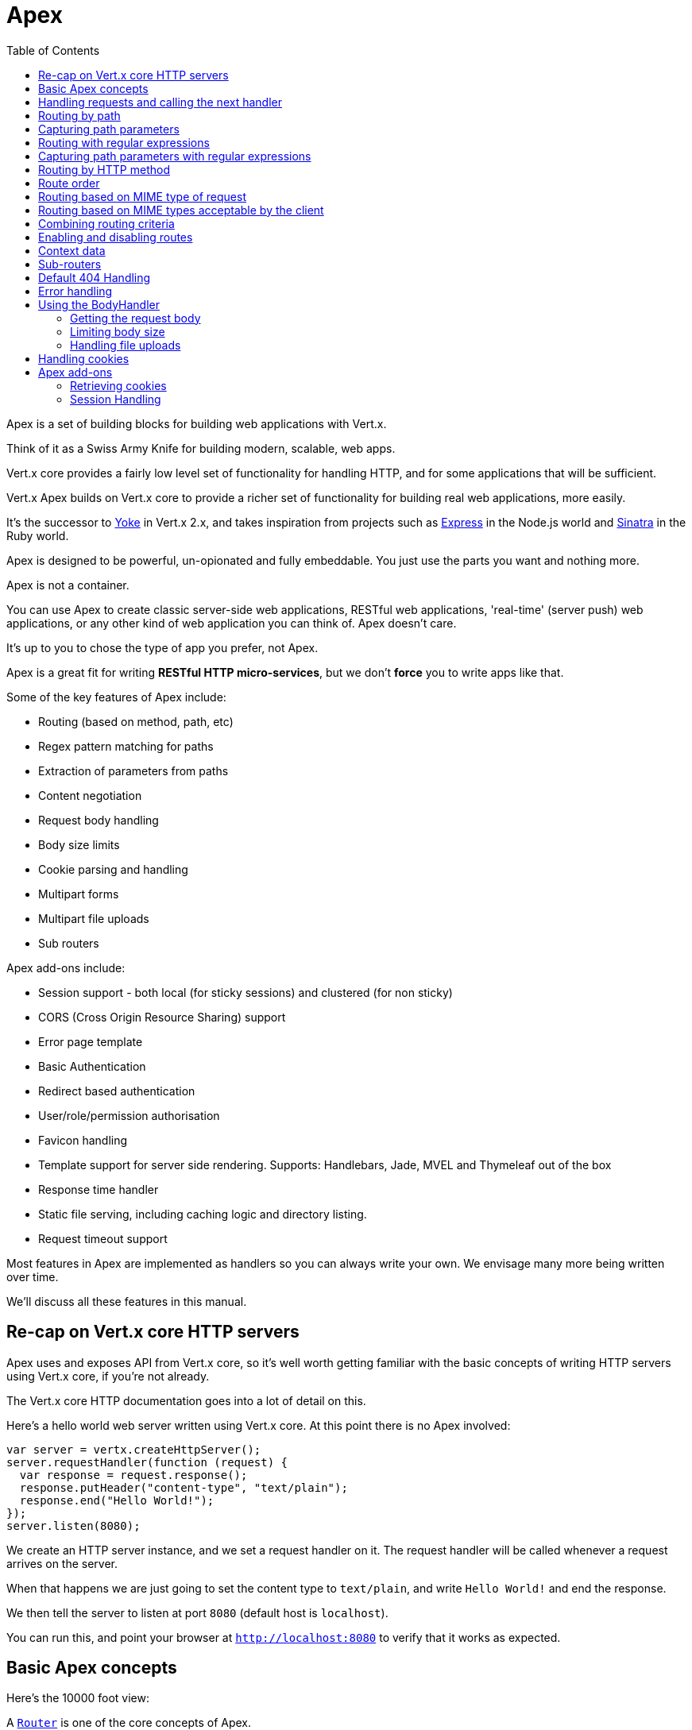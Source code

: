 = Apex
:toc: left

Apex is a set of building blocks for building web applications with Vert.x.

Think of it as a Swiss Army Knife for building
modern, scalable, web apps.

Vert.x core provides a fairly low level set of functionality for handling HTTP, and for some applications
that will be sufficient.

Vert.x Apex builds on Vert.x core to provide a richer set of functionality for building real web applications, more
easily.

It's the successor to http://pmlopes.github.io/yoke/[Yoke] in Vert.x 2.x, and takes inspiration from projects such
as http://expressjs.com/[Express] in the Node.js world and http://www.sinatrarb.com/[Sinatra] in the Ruby world.

Apex is designed to be powerful, un-opionated and fully embeddable. You just use the parts you want and nothing more.

Apex is not a container.

You can use Apex to create classic server-side web applications, RESTful web applications, 'real-time' (server push)
web applications, or any other kind of web application you can think of. Apex doesn't care.

It's up to you to chose the type of app you prefer, not Apex.

Apex is a great fit for writing *RESTful HTTP micro-services*, but we don't *force* you to write apps like that.

Some of the key features of Apex include:

* Routing (based on method, path, etc)
* Regex pattern matching for paths
* Extraction of parameters from paths
* Content negotiation
* Request body handling
* Body size limits
* Cookie parsing and handling
* Multipart forms
* Multipart file uploads
* Sub routers

Apex add-ons include:

* Session support - both local (for sticky sessions) and clustered (for non sticky)
* CORS (Cross Origin Resource Sharing) support
* Error page template
* Basic Authentication
* Redirect based authentication
* User/role/permission authorisation
* Favicon handling
* Template support for server side rendering. Supports: Handlebars, Jade, MVEL and Thymeleaf out of the box
* Response time handler
* Static file serving, including caching logic and directory listing.
* Request timeout support

Most features in Apex are implemented as handlers so you can always write your own. We envisage many more being written
over time.

We'll discuss all these features in this manual.

== Re-cap on Vert.x core HTTP servers

Apex uses and exposes API from Vert.x core, so it's well worth getting familiar with the basic concepts of writing
HTTP servers using Vert.x core, if you're not already.

The Vert.x core HTTP documentation goes into a lot of detail on this.

Here's a hello world web server written using Vert.x core. At this point there is no Apex involved:

[source,java]
----
var server = vertx.createHttpServer();
server.requestHandler(function (request) {
  var response = request.response();
  response.putHeader("content-type", "text/plain");
  response.end("Hello World!");
});
server.listen(8080);

----

We create an HTTP server instance, and we set a request handler on it. The request handler will be called whenever
a request arrives on the server.

When that happens we are just going to set the content type to `text/plain`, and write `Hello World!` and end the
response.

We then tell the server to listen at port `8080` (default host is `localhost`).

You can run this, and point your browser at `http://localhost:8080` to verify that it works as expected.

== Basic Apex concepts

Here's the 10000 foot view:

A link:jsdoc/router-Router.html[`Router`] is one of the core concepts of Apex.

A router is an object which maintains zero or more link:jsdoc/route-Route.html[`Route`]s.

A router handles an HTTP request and finds the first matching route for that request, and passes the request to that route.

The route can have a *handler* associated with it, which then receives the request.

You then *do something* with the request, and then, either end it or pass it to the next matching handler.

Here's a simple router example:

[source,java]
----
todo
----

It's basically does the same thing as the Vert.x Core HTTP server hello world example from the previous section,
but this time using Apex.

We create an HTTP server as before, then we create a router.

Once we've done that we create a simple route with no matching criteria so it will match *all* requests that arrive on the server.

We then specify a handler for that route. That handler will be called for all requests that arrive on the server.

The object that gets passed into the handler is a link:jsdoc/routing_context-RoutingContext.html[`RoutingContext`] - this contains
the standard Vert.x link:jsdoc/http_server_request-HttpServerRequest.html[`HttpServerRequest`] and link:jsdoc/http_server_response-HttpServerResponse.html[`HttpServerResponse`]
but also various other useful stuff that makes working with Apex simpler.

For every request that is routed there is a unique routing context instance, and the same instance is passed to
all handlers for that request.

Once we've set up the handler, we set the request handler of the HTTP server to pass all incoming requests
to link:jsdoc/router-Router.html#accept[`accept`].

So, that's the basics. Now we'll look at things in more detail:

== Handling requests and calling the next handler

When a route matches the handler for the route will be called, passing in an instance of link:jsdoc/routing_context-RoutingContext.html[`RoutingContext`].

If you don't end the request in your handler, you can call link:jsdoc/routing_context-RoutingContext.html#next[`next`] then the router
will call the next matching route handler (if any).

You don't have to call link:jsdoc/routing_context-RoutingContext.html#next[`next`] before the handler has finished executing.
You can do this some time later, if you want:

[source,java]
----
var route1 = router.route("/some/path/").handler(function (routingContext) {
  var response = routingContext.response();
  response.write("route1\n");
  routingContext.vertx().setTimer(5000, function (tid) {
    routingContext.next()});
});
var route2 = router.route("/some/path/").handler(function (routingContext) {
  var response = routingContext.response();
  response.write("route2\n");
  routingContext.vertx().setTimer(5000, function (tid) {
    routingContext.next()});
});
var route3 = router.route("/some/path/").handler(function (routingContext) {
  var response = routingContext.response();
  response.write("route3");
  routingContext.response().end();
});
route2.order(-1);

----

In the above example `route1` is written to the response, then 5 seconds later `route2` is written to the response,
then 5 seconds later `route3` is written to the response and the response is ended.

Note, all this happens without any thread blocking.

== Routing by path

A route can be set-up to match the path from the request URI.

In this case it will match any request which has a path that *starts with* the specified path.

In the following example the handler will be called for all requests with a URI path that starts with
`/some/path/`.

For example `/some/path/foo.html` and `/some/path/otherdir/blah.css` would both match.

[source,java]
----
var route = router.route().path("/some/path/");
route.handler(function (routingContext) {
});

----

Alternatively the path can be specified when creating the route:

[source,java]
----
var route = router.route("/some/path/");
route.handler(function (routingContext) {
});

----

== Capturing path parameters

It's possible to match paths using placeholders for parameters which are then available in the request
link:jsdoc/http_server_request-HttpServerRequest.html#params[`params`].

Here's an example

[source,java]
----
var route = router.route(Java.type("io.vertx.core.http.HttpMethod").POST, "/catalogue/products/:productype/:productid/");
route.handler(function (routingContext) {
  var productType = routingContext.request().params().get("producttype");
  var productID = routingContext.request().params().get("productid");
});

----

In the above example, if a POST request is made to path: `/catalogue/products/tools/drill123/` then the route will match
and `productType` will receive the value `tools` and productID will receive the value `drill123`.

== Routing with regular expressions

Regular expressions can also be used to match URI paths in routes.

As in straight path matching the regex is not an *exact match* for the path, but matches the start of the path.

[source,java]
----
var route = router.route().pathRegex(".*foo");
route.handler(function (routingContext) {
});

----

Alternatively the regex can be specified when creating the route:

[source,java]
----
var route = router.routeWithRegex(".*foo");
route.handler(function (routingContext) {
});

----

== Capturing path parameters with regular expressions

You can also capture path parameters when using regular expressions, here's an example:

[source,java]
----
var route = router.routeWithRegex(".*foo");
route.pathRegex("\\/([^\\/]+)\\/([^\\/]+)").handler(function (routingContext) {
  var productType = routingContext.request().params().get("param0");
  var productID = routingContext.request().params().get("param1");
});

----

In the above example, if a request is made to path: `/tools/drill123/` then the route will match
and `productType` will receive the value `tools` and productID will receive the value `drill123`.

Captures are denoted in regular expressions with capture groups (i.e. surrounding the capture with round brackets)

== Routing by HTTP method

By default a route will match all HTTP methods.

If you want a route to only match for a specific HTTP method you can use link:jsdoc/route-Route.html#method[`method`]

[source,java]
----
var route = router.route().method(Java.type("io.vertx.core.http.HttpMethod").POST);
route.handler(function (routingContext) {
});

----

Or you can specify this with a path when creating the route:

[source,java]
----
var route = router.route(Java.type("io.vertx.core.http.HttpMethod").POST, "/some/path/");
route.handler(function (routingContext) {
});

----

If you want to route for a specific HTTP method you can also use the methods such as link:jsdoc/router-Router.html#get[`get`],
link:jsdoc/router-Router.html#post[`post`] and link:jsdoc/router-Router.html#put[`put`] named after the HTTP
method name. For example:

[source,java]
----
router.get().handler(function (routingContext) {
});
router.get("/some/path/").handler(function (routingContext) {
});
router.getWithRegex(".*foo").handler(function (routingContext) {
});

----

If you want to specify a route will match for more than HTTP method you can call link:jsdoc/route-Route.html#method[`method`]
multiple times:

[source,java]
----
var route = router.route().method(Java.type("io.vertx.core.http.HttpMethod").POST).method(Java.type("io.vertx.core.http.HttpMethod").PUT);
route.handler(function (routingContext) {
});

----



== Route order

By default routes are matched in the order they are added to the router.

When a request arrives the router will step through each route and check if it matches, if it matches then
the handler for that route will be called.

If the handler subsequently calls link:jsdoc/routing_context-RoutingContext.html#next[`next`] the handler for the next
matching route (if any) will be called. And so on.

Here's an example to illustrate this:

[source,java]
----
var route1 = router.route("/some/path/").handler(function (routingContext) {
  var response = routingContext.response();
  response.write("route1\n");
  routingContext.next();
});
var route2 = router.route("/some/path/").handler(function (routingContext) {
  var response = routingContext.response();
  response.write("route2\n");
  routingContext.next();
});
var route3 = router.route("/some/path/").handler(function (routingContext) {
  var response = routingContext.response();
  response.write("route3");
  routingContext.response().end();
});

----

In the above example the response will contain:

----
route1
route2
route3
----

As the routes have been called in that order for any request that starts with `/some/path`.

If you want to override the default ordering for routes, you can do so using link:jsdoc/route-Route.html#order[`order`],
specifying an integer value.

Default routes are assigned an implicit order corresponding to the order in which they were added to the router, with
the first route numbered `0`, the second route numbered `1`, and so on.

By specifying an order for the route you can override the default ordering. Order can also be negative, e.g. if you
want to ensure a route is evaluated before route number `0`.

Let's change the ordering of route2 so it runs before route1:

[source,java]
----
var route1 = router.route("/some/path/").handler(function (routingContext) {
  var response = routingContext.response();
  response.write("route1\n");
  routingContext.next();
});
var route2 = router.route("/some/path/").handler(function (routingContext) {
  var response = routingContext.response();
  response.write("route2\n");
  routingContext.next();
});
var route3 = router.route("/some/path/").handler(function (routingContext) {
  var response = routingContext.response();
  response.write("route3");
  routingContext.response().end();
});
route2.order(-1);

----

then the response will now contain:

----
route2
route1
route3
----

If two matching routes have the same value of order, then they will be called in the order they were added.

You can also specify a route is handled last, with link:jsdoc/route-Route.html#last[`last`]

== Routing based on MIME type of request

You can specify that a route will match against matching request MIME types using link:jsdoc/route-Route.html#consumes[`consumes`].

In this case, the request will contain a `content-type` header specifying the MIME type of the request body.

This will be matched against the value specified in link:jsdoc/route-Route.html#consumes[`consumes`].

Basically, `consumes` is describing which MIME types the route will consume.

Matching can be done on exact MIME type matches:

[source,java]
----
router.route().consumes("text/html").handler(function (routingContext) {
});

----

Multiple exact matches can also be specified:

[source,java]
----
router.route().consumes("text/html").consumes("text/plain").handler(function (routingContext) {
});

----

Matching on wildcards for the sub-type is supported:

[source,java]
----
router.route().consumes("text/*").handler(function (routingContext) {
});

----

And you can also match on the top level type

[source,java]
----
router.route().consumes("*/json").handler(function (routingContext) {
});

----

If you don't specify a `/` in the consumers, it will assume you meant the sub-type.

== Routing based on MIME types acceptable by the client

The HTTP `accept` header is used to signify which MIME types of the response are acceptable to the client.

An `accept` header can have multiple MIME types separated by `,`. MIME types can also have a `q` value appended to them
which signifies a weighting to apply if more than one response MIME type is available matching the accept header. The
q value is a number between 0 and 1.0. If omitted it defaults to 1.0.

For example, the following `accept` header signifies the client will accept a MIME type of only `text/plain`:

 Accept: text/plain

 With the following the client will accept `text/plain` or `text/html` with no preference.

 Accept: text/plain, text/html

 With the following the client will accept `text/plain` or `text/html` but prefers `text/html` as it has a higher `q` value
 (the default value is q=1.0)

 Accept: text/plain; q=0.9, text/html

 If the server can provide both text/plain and text/html it should provide the text/html in this case.

By using link:jsdoc/route-Route.html#produces[`produces`] you define which MIME type(s) the route produces, e.g. the
following handler produces a response with MIME type `application/json`.

[source,java]
----
router.route().produces("application/json").handler(function (routingContext) {
  var response = routingContext.response();
  response.putHeader("content-type", "application/json");
  response.write(someJSON).end();
});

----

In this case the route will match with any request with an `accept` header that matches `application/json`.

Here are some examples of `accept` headers that will match:

 Accept: application/json
 Accept: application/*
 Accept: *json
 Accept: application/json, text/html
 Accept: application/json;q=0.7, text/html;q=0.8, text/plain

 You can also mark your route as producing more than one MIME type. If this is the case, then you use
 link:jsdoc/routing_context-RoutingContext.html#getAcceptableContentType[`getAcceptableContentType`] to find out the actual MIME type that
 was accepted.

[source,java]
----
router.route().produces("application/json").produces("text/html").handler(function (routingContext) {
  var response = routingContext.response();
  var acceptableContentType = routingContext.getAcceptableContentType();
  response.putHeader("content-type", acceptableContentType);
  response.write(whatever).end();
});

----

In the above example, if I sent a request with the following `accept` header:

 Accept: application/json; q=0.7, text/html

Then the route would match and `acceptableContentType` would contain `text/html` as both are
acceptable but that has a higher `q` value.

== Combining routing criteria

You can combine all the above routing criteria in many different ways, for example:

[source,java]
----
var route = router.route(Java.type("io.vertx.core.http.HttpMethod").PUT, "myapi/orders").consumes("application/json").produces("application/json");
route.handler(function (routingContext) {
});

----

== Enabling and disabling routes

You can disable a route with link:jsdoc/route-Route.html#disable[`disable`].

A disabled route will be ignored when matching.

You can re-enable a disabled route with link:jsdoc/route-Route.html#enable[`enable`]

== Context data

You can use the context data in the link:jsdoc/routing_context-RoutingContext.html[`RoutingContext`] to maintain any data that you
want to share between handlers for the lifetime of the request.

Here's an example where one handler sets some data in the context data a subsequent handler retrieves it:

You can use the link:jsdoc/routing_context-RoutingContext.html#put[`put`] to put any object, and
link:jsdoc/routing_context-RoutingContext.html#get[`get`] to retrieve any object from the context data.

A request sent to path `/some/path` will match both routes.

[source,java]
----
router.get("/some/path").handler(function (routingContext) {
  routingContext.put("foo", "bar");
  routingContext.next();
});
router.get("/some/path/other").handler(function (routingContext) {
  var bar = routingContext.get("foo");
  routingContext.response().end();
});

----

Alternatively you can access the entire context data map with link:jsdoc/routing_context-RoutingContext.html#contextData[`contextData`].

== Sub-routers

Sometimes if you have a lot of handlers it can make sense to split them up into multiple routers. This is also useful
if you want to reuse a set of handlers in a different application, rooted at a different path root.

To do this you can mount a router at a _mount point_ in another router. The router that is mounted is called a
_sub-router_. Sub routers can mount other sub routers so you can have several levels of sub-routers if you like.

Let's look at a simple example of a sub-router mounted with another router.

The sub-router will maintain the set of handlers that corresponds to a simple fictional REST API. We will mount that on another
router. The full implementation of the REST API is not shown.

Here's the sub-router:

[source,java]
----
var Router = require("vertx-apex-core-js/router");
var restAPI = Router.router(vertx);
restAPI.get("/products/:productID").handler(function (rc) {
  rc.response().write(productJSON);
});
restAPI.put("/products/:productID").handler(function (rc) {
  rc.response().end();
});
restAPI.delete("/products/:productID").handler(function (rc) {
  rc.response().end();
});

----

If this router was used as a top level router, then GET/PUT/DELETE requests to urls like `/products/product1234`
would invoke the  API.

However, let's say we already have a web-site as described by another router:

[source,java]
----
var Router = require("vertx-apex-core-js/router");
var mainRouter = Router.router(vertx);
mainRouter.route("/static").handler(myStaticHandler);
mainRouter.route(".*\\.templ").handler(myTemplateHandler);

----

We can now mount the sub router on the main router, against a mount point, in this case `/productsAPI`

[source,java]
----
mainRouter.mountSubRouter("/productsAPI", restAPI);

----

This means the REST API is not accessible via paths like: `/productsAPI/products/product1234`

== Default 404 Handling

If no routes match for any particular request, Apex will signal a 404 error. This can then be handled by your
own error handler, or perhaps the augmented error handler that we supply to use, or if no error handler is provided
Apex will send back a basic 404 (Not Found) response.

== Error handling

As well as setting handlers to handle requests you can also set handlers to handle errors in Vert.x.

Error handlers can be used with the exact same route matching criteria that you can use with normal handlers.

For example you can provide an error handler that will only handle errors on certain paths, or for certain HTTP methods.

This allows you to set different error handlers for different parts of your web application.

Here's an example error handler that will only be called for errors that occur when routing to GET requests
to paths that start with `\somepath\`:

[source,java]
----
var route = router.get("/somepath/");
route.failureHandler(function (frc) {
});

----

Error routing will occur if a handler throws an exception, or if a handler calls
link:jsdoc/routing_context-RoutingContext.html#fail[`fail`] specifying an HTTP status code to deliberately signal a failure.

If an exception is caught from a handler this will result in a failure with status code `500` being signalled.

When handling the failure, the failure handler is passed an instance of link:jsdoc/failure_routing_context-FailureRoutingContext.html[`FailureRoutingContext`]
which is like link:jsdoc/routing_context-RoutingContext.html[`RoutingContext`] but which also allows the failure or failure code
to be retrieved so the failure handler can use that to generate a failure response.

[source,java]
----
todo
----

== Using the BodyHandler

The link:jsdoc/body_handler-BodyHandler.html[`BodyHandler`] allows you to retrieve request bodies, limit body sizes and handle
file uploads.

You should make sure a body handler is on a matching route for any requests that require this functionality.

[source,java]
----
var BodyHandler = require("vertx-apex-core-js/body_handler");
router.route().handler(BodyHandler.bodyHandler());

----

=== Getting the request body

If you know the request body is JSON, then you can use link:jsdoc/routing_context-RoutingContext.html#getBodyAsJson[`getBodyAsJson`],
if you know it's a string you can use link:jsdoc/routing_context-RoutingContext.html#getBodyAsString[`getBodyAsString`], or to
retrieve it as a buffer use link:jsdoc/routing_context-RoutingContext.html#getBody[`getBody`].

=== Limiting body size

To limit the size of a request body, create the body handler with link:jsdoc/body_handler-BodyHandler.html#bodyHandler[`BodyHandler.bodyHandler`]
specifying the maximum body size, in bytes. This is useful to avoid running out of memory with very large bodies.

If an attempt to send a body greater than the maximum size is made, an HTTP status code of 413 - `Request Entity Too Large`,
will be sent.

There is no body limit by default.

=== Handling file uploads

Body handler can also be used to handle multi-part file uploads. If a body handler is on a matching route for the
request, any file uploads will be automatically streamed to the uploads directory, which is `file-uploads` by default.
Each file will be given an automatically generated file name, and the file uploads will be available on the routing
context with link:jsdoc/routing_context-RoutingContext.html#fileUploads[`fileUploads`].

Here's an example:

[source,java]
----
var BodyHandler = require("vertx-apex-core-js/body_handler");
router.route().handler(BodyHandler.bodyHandler());
router.post("/some/path/uploads").handler(function (routingContext) {
  var uploads = routingContext.fileUploads();
});

----

Each file upload is described by a link:jsdoc/file_upload-FileUpload.html[`FileUpload`] instance, which allows various properties
such as the name, file-name and size to be accessed.

== Handling cookies

Apex has cookies support using the link:jsdoc/cookie_handler-CookieHandler.html[`CookieHandler`].

You should make sure a cookie handler is on a matching route for any requests that require this functionality.

[source,java]
----
var CookieHandler = require("vertx-apex-core-js/cookie_handler");
router.route().handler(CookieHandler.cookieHandler());

----

== Apex add-ons

Whereas Apex core contains basic routing functionality, Apex also provides a set of useful "add-ons" that you can
use to build real web applications more easily.

=== Retrieving cookies

To retrieve cookies you can use link:jsdoc/routing_context-RoutingContext.html#getCookie[`getCookie`] to retrieve
one by name, or use link:jsdoc/routing_context-RoutingContext.html#cookies[`cookies`] to retrieve the entire set.

To remove a cookie, use link:jsdoc/routing_context-RoutingContext.html#removeCookie[`removeCookie`].

To add a cookie use link:jsdoc/routing_context-RoutingContext.html#addCookie[`addCookie`].

The set of cookies will be written back in the response automatically when the response headers are written so the
browser can update any values.

Cookies are described by instances of link:jsdoc/cookie-Cookie.html[`Cookie`]. This allows you to retrieve the name,
value, domain, path and other normal cookie properties.

Here's an example of querying and adding cookies:

[source,java]
----
var CookieHandler = require("vertx-apex-core-js/cookie_handler");
var Cookie = require("vertx-apex-core-js/cookie");
router.route().handler(CookieHandler.cookieHandler());
router.route("some/path/").handler(function (routingContext) {
  var someCookie = routingContext.getCookie("mycookie");
  var cookieValue = someCookie.getValue();
  routingContext.addCookie(Cookie.cookie("othercookie", "somevalue"));
});

----

=== Session Handling

If you want to enable sessions in your Apex application, you need a link:jsdoc/session_handler-SessionHandler.html[`SessionHandler`]
on a matching route before your application logic.

The session handler should be created with a link:jsdoc/session_store-SessionStore.html[`SessionStore`] instance. Apex comes with
two session store implementations:

Clustered session store::

Local session store::

Your session is available on the routing context with link:jsdoc/routing_context-RoutingContext.html#session[`session`].